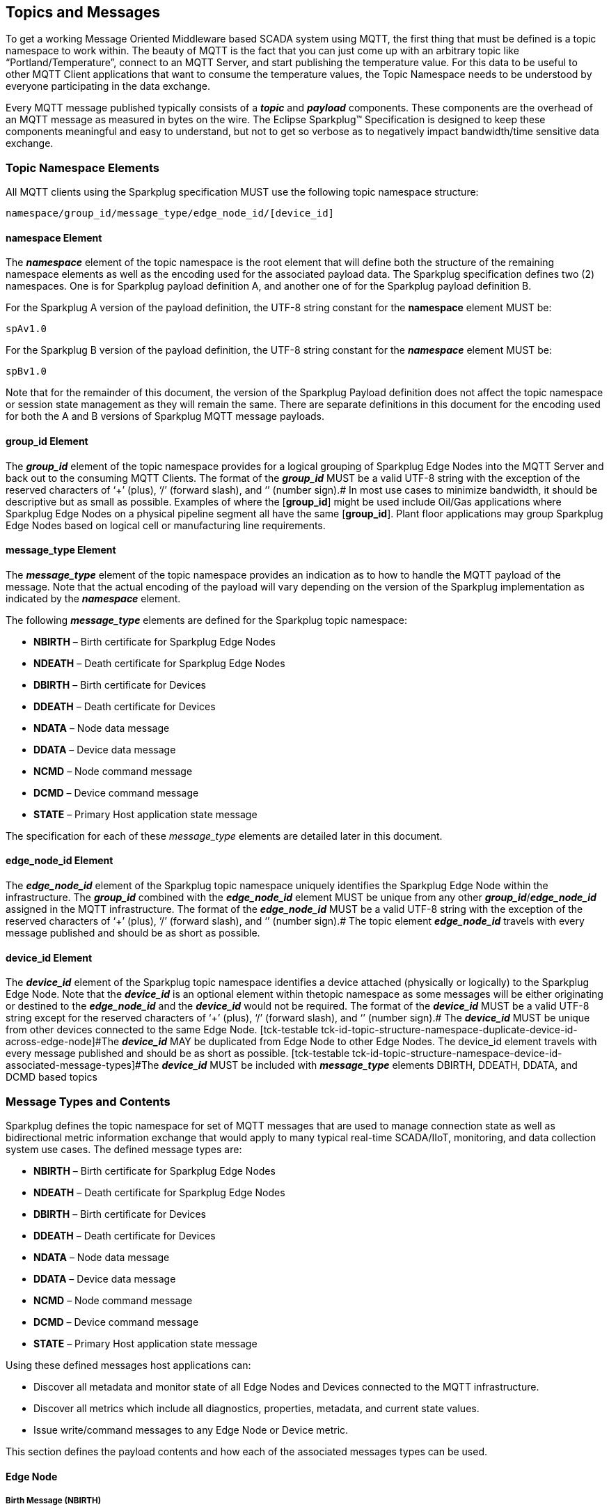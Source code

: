 ////
Copyright © 2016-2021 The Eclipse Foundation, Cirrus Link Solutions, and others

This program and the accompanying materials are made available under the
terms of the Eclipse Public License v. 2.0 which is available at
https://www.eclipse.org/legal/epl-2.0.

SPDX-License-Identifier: EPL-2.0

_Sparkplug™ and the Sparkplug™ logo are trademarks of the Eclipse Foundation_
////

[[topics]]
== Topics and Messages

To get a working Message Oriented Middleware based SCADA system using MQTT, the first thing that
must be defined is a topic namespace to work within. The beauty of MQTT is the fact that you can
just come up with an arbitrary topic like “Portland/Temperature”, connect to an MQTT Server, and
start publishing the temperature value. For this data to be useful to other MQTT Client applications
that want to consume the temperature values, the Topic Namespace needs to be understood by everyone
participating in the data exchange.

Every MQTT message published typically consists of a *_topic_* and *_payload_* components. These
components are the overhead of an MQTT message as measured in bytes on the wire. The Eclipse
Sparkplug™ Specification is designed to keep these components meaningful and easy to understand, but
not to get so verbose as to negatively impact bandwidth/time sensitive data exchange.

[[topics_sparkplug_topic_namesapce_elements]]
=== Topic Namespace Elements

[tck-testable tck-id-topic-structure]#All MQTT clients using the Sparkplug specification MUST use
the following topic namespace structure:#

  namespace/group_id/message_type/edge_node_id/[device_id]

[[topics_namespace_element]]
==== namespace Element

The *_namespace_* element of the topic namespace is the root element that will define both the
structure of the remaining namespace elements as well as the encoding used for the associated
payload data. The Sparkplug specification defines two (2) namespaces. One is for Sparkplug payload
definition A, and another one of for the Sparkplug payload definition B.

[tck-testable tck-id-topic-structure-namespace-a]#For the Sparkplug A version of the payload
definition, the UTF-8 string constant for the *namespace* element MUST be:#

  spAv1.0

[tck-testable tck-id-topic-structure-namespace-a]#For the Sparkplug B version of the payload
definition, the UTF-8 string constant for the *_namespace_* element MUST be:#

  spBv1.0

Note that for the remainder of this document, the version of the Sparkplug Payload definition does
not affect the topic namespace or session state management as they will remain the same. There are
separate definitions in this document for the encoding used for both the A and B versions of
Sparkplug MQTT message payloads.

[[topics_group_id_element]]
==== group_id Element

The *_group_id_* element of the topic namespace provides for a logical grouping of Sparkplug Edge
Nodes into the MQTT Server and back out to the consuming MQTT Clients.
[tck-testable tck-id-topic-structure-namespace-valid-group-id]#The format of the  *_group_id_* MUST
be a valid UTF-8 string with the exception of the reserved characters of ‘+’ (plus), ‘/’ (forward
slash), and ‘#’ (number sign).#
In most use cases to minimize bandwidth, it should be descriptive but as small as possible. Examples
of where the [*group_id*] might be used include Oil/Gas applications where Sparkplug Edge Nodes on a
physical pipeline segment all have the same [*group_id*]. Plant floor applications may group
Sparkplug Edge Nodes based on logical cell or manufacturing line requirements.

[[topics_message_type_element]]
==== message_type Element

The *_message_type_* element of the topic namespace provides an indication as to how to handle the
MQTT payload of the message. Note that the actual encoding of the payload will vary depending on the
version of the Sparkplug implementation as indicated by the *_namespace_* element.

The following *_message_type_* elements are defined for the Sparkplug topic namespace:

* *NBIRTH* – Birth certificate for Sparkplug Edge Nodes
* *NDEATH* – Death certificate for Sparkplug Edge Nodes
* *DBIRTH* – Birth certificate for Devices
* *DDEATH* – Death certificate for Devices
* *NDATA* – Node data message
* *DDATA* – Device data message
* *NCMD* – Node command message
* *DCMD* – Device command message
* *STATE* – Primary Host application state message

The specification for each of these _message_type_ elements are detailed later in this document.

[[topics_edge_node_id_element]]
==== edge_node_id Element

The *_edge_node_id_* element of the Sparkplug topic namespace uniquely identifies the Sparkplug Edge
Node within the infrastructure.
[tck-testable tck-id-topic-structure-namespace-unique-edge-node-descriptor]#The *_group_id_*
combined with the *_edge_node_id_* element MUST be unique from any other
*_group_id_*/*_edge_node_id_* assigned in the MQTT infrastructure.#
[tck-testable tck-id-topic-structure-namespace-valid-edge-node-id]#The format of the
*_edge_node_id_* MUST be a valid UTF-8 string with the exception of the reserved characters of ‘+’
(plus), ‘/’ (forward slash), and ‘#’ (number sign).#
The topic element *_edge_node_id_* travels with every message published and should be as short as
 possible.

[[topics_device_id_element]]
==== device_id Element

The *_device_id_* element of the Sparkplug topic namespace identifies a device attached (physically
or logically) to the Sparkplug Edge Node. Note that the *_device_id_* is an optional element within
thetopic namespace as some messages will be either originating or destined to the *_edge_node_id_*
and the *_device_id_* would not be required.
[tck-testable tck-id-topic-structure-namespace-valid-device-id]#The format of the *_device_id_* MUST
be a valid UTF-8 string except for the reserved characters of ‘+’ (plus), ‘/’ (forward slash), and
‘#’ (number sign).#
[tck-testable tck-id-topic-structure-namespace-unique-device-id]#The *_device_id_* MUST be unique
from other devices connected to the same Edge Node.
[tck-testable tck-id-topic-structure-namespace-duplicate-device-id-across-edge-node]#The
*_device_id_* MAY be duplicated from Edge Node to other Edge Nodes. The device_id element travels 
with every message published and should be as short as possible.
[tck-testable tck-id-topic-structure-namespace-device-id-associated-message-types]#The *_device_id_*
MUST be included with *_message_type_* elements DBIRTH, DDEATH, DDATA, and DCMD based topics#

[[topics_message_type_overview]]
=== Message Types and Contents

Sparkplug defines the topic namespace for set of MQTT messages that are used to manage connection
state as well as bidirectional metric information exchange that would apply to many typical
real-time SCADA/IIoT, monitoring, and data collection system use cases. The defined message types
are:

* *NBIRTH* – Birth certificate for Sparkplug Edge Nodes
* *NDEATH* – Death certificate for Sparkplug Edge Nodes
* *DBIRTH* – Birth certificate for Devices
* *DDEATH* – Death certificate for Devices
* *NDATA* – Node data message
* *DDATA* – Device data message
* *NCMD* – Node command message
* *DCMD* – Device command message
* *STATE* – Primary Host application state message

Using these defined messages host applications can:

* Discover all metadata and monitor state of all Edge Nodes and Devices connected to the MQTT
infrastructure.
* Discover all metrics which include all diagnostics, properties, metadata, and current state
values.
* Issue write/command messages to any Edge Node or Device metric.

This section defines the payload contents and how each of the associated messages types can be used.

[[topics_edge_node]]
==== Edge Node
[upperalpha, start=1]

[[birth_message_nbirth]]
===== Birth Message (NBIRTH)

[[topics_birth_message_nbirth]]
====== Topic (NBIRTH)

The Birth Certificate topic for an Sparkplug Edge Node is:
[subs="quotes"]
  namespace/group_id/*NBIRTH*/edge_node_id

[[payloads_desc_nbirth]]
====== Payload (NBIRTH)

The Sparkplug Edge Node Birth Certificate payload contains everything required to build out a data
structure for all metrics for this Edge Node. At the time any host application receives and NBIRTH,
the ONLINE state of this Edge Node should be set to TRUE along with the associated ONLINE Date Time
parameter. Note that the Edge Node Birth Certificate ONLY indicates the node itself is online and in
an MQTT Session, but any devices that have previously published a DBIRTH will still have “*STALE*”
metric quality until the host application receives the associated DBIRTH messages.

The NBIRTH message requires the following payload components.

* The NBIRTH must include the a seq number in the payload and it must have a value of 0.
* The NBIRTH must include a timestamp denoting the DateTime the message was sent from the Edge Node.
* The NBIRTH must include every metric the Edge Node will ever report on. At a minimum these metrics
must include:
** The metric name
** The metric datatype
** The current value
* If Template instances will be published by this Edge Node or any devices, all Template definitions
must be published in the NBIRTH.
* A bdSeq number as a metric must be included in the payload. This should match the bdSeq number
provided in the MQTT CONNECT packet’s LW&T payload. This allows backend applications to correlate
NBIRTHs to NDEATHs. The bdSeq number must start at zero and increment by one on every new MQTT
CONNECT packet.

The NBIRTH message can also include optional ‘Node Control’ payload components. These are used by a
backend application to control aspects of the Edge Node. The following are examples of Node Control
metrics.

* Metric name: ‘Node Control/Reboot’
** Used by backend application(s) to reboot an Edge Node.
* Metric name: ‘Node Control/Rebirth’
** Used by backend application(s) to request a new NBIRTH and DBIRTH(s) from an Edge Node.
* Metric name: ‘Node Control/Next Server’
** Used by backend application(s) to request an Edge Node to walk to the next MQTT Server in its
list in multi-MQTT Server environments.
* Metric name: ‘Node Control/Scan rate’
** Used by backed application(s) to modify a poll rate on an Edge Node.

The NBIRTH message can also include optional ‘Properties’ of an Edge Node. The following are
examples of Property metrics.

* Metric name: ‘Properties/Hardware Make’
** Used to transmit the hardware manufacturer of the Edge Node
* Metric name: ‘Properties/Hardware Model’
** Used to transmit the hardware model of the Edge Node
* Metric name: ‘Properties/OS’
** Used to transmit the operating system of the Edge Node
* Metric name: ‘Properties/OS Version’
** Used to transmit the OS version of the Edge Node

[[data_message_ndata]]
===== Data Message (NDATA)

Once an Sparkplug Edge Node is online with a proper NBIRTH it is in a mode of quiescent Report by
Exception (RBE) or time based reporting of metric information that changes. This enables the
advantages of the native Continuous Session Awareness of MQTT to monitor the STATE of all connected
Sparkplug Edge Node and to rely on Report by Exception (RBE) messages for metric state changes over
the MQTT session connection. Time based reporting is not explicitly disallowed by the Sparkplug
Specification but it is discouraged. Due to the session awareness provided by MQTT and Sparkplug it
is not necessary to send the same data again on a periodic basis.

[[topics_data_message_ndata]]
====== Topic (NDATA)

The Data Topic for an Sparkplug Edge Node is:
[subs="quotes"]
  namespace/group_id/*NDATA*/edge_node_id

The payload of NDATA messages will contain any RBE or time based metric Edge Node values that need
to be reported to any subscribing MQTT clients.

[[payloads_desc_ndata]]
====== Payload (NDATA)

The NDATA message requires the following payload components.

* The NDATA must include the a seq number in the payload and it must have a value of one greater
than the previous MQTT message from the Edge Node contained unless the previous MQTT message
contained a value of 255. In this case the seq number must be 0.
* The NDATA must include a timestamp denoting the DateTime the message was sent from the Edge Node.
* The NDATA must include the Edge Node’s metrics that have changed since the last NBIRTH or NDATA
message.

[[death_message_ndeath]]
===== Death Message (NDEATH)

The Death Certificate topic and payload described here are not “published” as an MQTT message by a
client, but provided as parameters within the MQTT CONNECT control packet when this Sparkplug Edge
Node first establishes the MQTT Client session.

Immediately upon reception of an Edge Node Death Certificate, any MQTT client subscribed to this
Edge Node should set the data quality of all metrics to STALE and should note the time stamp when
the NDEATH message was received.

[[topics_death_message_ndeath]]
====== Topic (NDEATH)

The Death Certificate topic for an Sparkplug Edge Node is:
[subs="quotes"]
  namespace/group_id/*NDEATH*/edge_node_id
  
[[payloads_desc_ndeath]]
====== Payload (NDEATH)

The NDEATH message contains a very simple payload that MUST only include a single metric, the bdSeq
number, so that the NDEATH event can be associated with the NBIRTH. Since this is typically
published by the MQTT Server on behalf of the Edge Node, information about the current state of the
Edge Node and its devices is not and cannot be known.

The MQTT payload typically associated with this topic can include a Birth/Death sequence number used
to track and synchronize Birth and Death sequences across the MQTT infrastructure. Since this
payload will be defined in advance, and held in the MQTT server and only delivered on the
termination of an MQTT session, not a lot of additional diagnostic information can be pre-populated
into the payload.

[[command_ncmd]]
===== Command (NCMD)

[[topics_command_ncmd]]
====== Topic (NCMD)

The NCMD command topic provides the topic namespace used to send commands to any connected Edge
Nodes. This means sending an updated metric value to an associated metric included in the NBIRTH
metric list.
[subs="quotes"]
  namespace/group_id/*NCMD*/edge_node_id
  
[[payloads_desc_ncmd]]
====== Payload (NCMD)

The NCMD message requires the following payload components.

* The NCMD must include a timestamp denoting the DateTime the message was sent from the backend 
application’s MQTT client.
* The NCMD must include the metrics that need to be written to on the Edge Node.

[[topics_device_sensor]]  
==== Device / Sensor
[upperalpha, start=1]

[[birth_message_dbirth]]
===== Birth Message (DBIRTH)

The Sparkplug Edge Node is responsible for the management of all attached physical and/or logical
devices. Once the Edge Node has published its NBIRTH, any consumer application ensures that the
metric structure has the Edge Node in an ONLINE state. But each physical and/or logical device
connected to this node will still need to provide this DBIRTH before consumer applications
create/update the metric structure (if this is the first time this device has been seen) and set any
associated metrics in the application to a “*GOOD*” state.

The DBIRTH payload contains everything required to build out a data structure for all metrics for
this device. The ONLINE state of this device should be set to TRUE along with the associated ONLINE
date time this message was received.

[[topics_birth_message_dbirth]]
====== Topic (DBIRTH)

The topic namespace for a Birth Certificate for a device is:
[subs="quotes"]
  namespace/group_id/*DBIRTH*/edge_node_id/device_id

[[payloads_desc_dbirth]]
====== Payload (DBIRTH)

The DBIRTH message requires the following payload components.

* The DBIRTH must include the a seq number in the payload and it must have a value of one greater
than the previous MQTT message from the Edge Node contained unless the previous MQTT message
contained a value of 255. In this case the seq number must be 0.
* The DBIRTH must include a timestamp denoting the DateTime the message was sent from the Edge Node.
* The DBIRTH must include every metric the device will ever report on. At a minimum these metrics
must include:
** The metric name
** The metric datatype
** The current value

The DBIRTH message can also include optional ‘Device Control’ payload components. These are used by
a backend application to control aspects of a device. The following are examples of Device Control
metrics.

* Metric name: ‘Device Control/Reboot’
** Used by backend application(s) to reboot a device.
* Metric name: ‘Device Control/Rebirth’
** Used by backend application(s) to request a new DBIRTH from a device.
* Metric name: ‘Device Control/Scan rate’
** Used by backed application(s) to modify a poll rate on a device.

The DBIRTH message can also include optional ‘Properties’ of a device. The following are examples of 
Property metrics.

* Metric name: ‘Properties/Hardware Make’
** Used to transmit the hardware manufacturer of the device
* Metric name: ‘Properties/Hardware Model’
** Used to transmit the hardware model of the device
* Metric name: ‘Properties/FW’
** Used to transmit the firmware version of the device

[[data_message_ddata]]
===== Data Message (DDATA)

Once an Sparkplug Edge Node and associated devices are all online with proper Birth Certificates it
is in a mode of quiescent Report by Exception (RBE) reporting of any metric that changes. This takes
advantage of the native Continuous Session Awareness of MQTT to monitor the STATE of all connected
devices and can rely on Report by Exception (RBE) messages for any metric value change over the MQTT
session connection. Again, time based reporting can be used instead of RBE but is discouraged and
unnecessary.

[[topics_data_message_ddata]]
====== Topic (DDATA)

As defined above, the Data Topic for an MQTT device is:
[subs="quotes"]
  namespace/group_id/*DDATA*/edge_node_id/device_id

The payload of DDATA messages can contain one or more metric values that need to be reported.

[[payloads_desc_ddata]]
====== Payload (DDATA)

The DDATA message requires the following payload components.

* The DDATA must include the a seq number in the payload and it must have a value of one greater
than the previous MQTT message from the Edge Node contained unless the previous MQTT message
contained a value of 255. In this case the seq number must be 0.
* The DDATA must include a timestamp denoting the DateTime the message was sent from the Edge Node.
* The DDATA must include the device’s metrics that have changed since the last DBIRTH or DDATA
message.

[[death_message_ddeath]]
===== Death Message (DDEATH)

It is the responsibility of the Sparkplug Edge Node to indicate the real-time state of either
physical legacy device using poll/response protocols and/or local logical devices. If the device
becomes unavailable for any reason (no response, CRC error, etc.) it is the responsibility of the
Edge Node to publish a DDEATH on behalf of the end device.

Immediately upon reception of a DDEATH, any MQTT client subscribed to this device should set the
data quality of all metrics to “*STALE”* and should note the time stamp when the DDEATH message was
received.

[[topics_death_message_ddeath]]
====== Topic (DDEATH)

The Sparkplug topic namespace for a device Death Certificate is:
[subs="quotes"]
  namespace/group_id/*DDEATH*/edge_node_id/device_id
  
[[payloads_desc_ddeath]]
====== Payload (DDEATH)

The DDEATH message requires the following payload components.

* The DDEATH must include the a seq number in the payload and it must have a value of one greater
than the previous MQTT message from the Edge Node contained unless the previous MQTT message
contained a value of 255. In this case the seq number must be 0.

[[command_dcmd]]
===== Command (DCMD)

The DCMD topic provides the topic namespace used to publish metrics to any connected device. This
means sending a new metric value to an associated metric included in the DBIRTH metric list.

[[topics_command_dcmd]]
====== Topic DCMD)

[subs="quotes"]
  namespace/group_id/*DCMD*/edge_node_id/device_id
  
[[payloads_desc_dcmd]]
====== Payload (DCMD)

The DCMD message requires the following payload components.

* The DCMD must include a timestamp denoting the DateTime the message was sent from the backend 
application’s MQTT client.
* The DCMD must include the metrics that need to be written to on the device.

[[topics_primary_host]]
==== Primary Host Application
[upperalpha, start=1]

[[birth_message_state]]
===== Birth Message (STATE)

[tck-testable tck-id-host-topic-phid-birth-payload]#The first message a Primary Host Application
MUST publish is a Birth Certificate.#
The Primary Host Application Death Certificate is registered above within the actual establishment
of the MQTT session and is published as a part of the native MQTT transport if the MQTT session
terminates for any reason.

The Birth Certificate that is defined here is an application level message published by the Primary
Host Application MQTT Client applications.

[[topics_birth_message_state]]
====== Topic (STATE)

The topic used for the Host Birth Certificate is identical to the topic used for the Death
Certificate:
[subs="quotes"]
  *STATE*/host_application_id

[tck-testable tck-id-host-topic-phid-birth-payload]#The Birth Certificate Payload MUST be the UTF-8
string “*ONLINE*”.#

[tck-testable tck-id-host-topic-phid-birth-qos]#The MQTT Quality of Service (QoS) MUST be set to
*1*.#

[tck-testable tck-id-host-topic-phid-birth-retain]#The MQTT retain flag for the Birth Certificate
MUST be set to *TRUE*#

[[payloads_desc_state]]
====== Payload (STATE)

The STATE messages from the primary host application must include a payload that is a UTF-8 string
that is one of the following:

* OFFLINE
** If the application is not connected
* ONLINE
** If the application is connected

Sparkplug B payloads are not used for encoding in this payload. This allows primary host and host 
application(s) to work across Sparkplug payload types.

[[death_message_state]]
===== Death Message (STATE)

When the Primary Host Application MQTT client establishes an MQTT session to the MQTT Server(s), the
Death Certificate will be part of the Will Topic and Will Payload registered in the MQTT CONNECT
packet.

[[topics_death_message_state]]
====== Topic (STATE)

The *Will Topic* as defined above will be:
[subs="quotes"]
  *STATE*/host_application_id

[tck-testable tck-id-host-topic-phid-required]#The Primary Host Application MUST provide a Will
message in the MQTT CONNECT packet.

[tck-testable tck-id-host-topic-phid-death-payload]#The MQTT Will Payload MUST be the UTF-8 string
“*OFFLINE*”.#

[tck-testable tck-id-host-topic-phid-death-qos]#The MQTT Will QoS MUST be set to *1*#

[tck-testable tck-id-host-topic-phid-death-retain]#The MQTT Will retain flag MUST be set to *TRUE*#

[[payloads_desc_state_death]]
====== Payload (STATE)

As for Host Application birth message.

